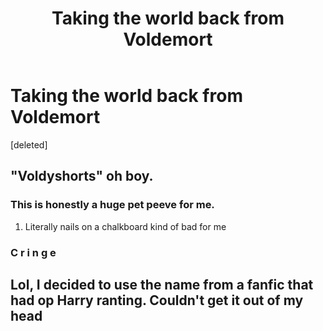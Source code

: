 #+TITLE: Taking the world back from Voldemort

* Taking the world back from Voldemort
:PROPERTIES:
:Score: 4
:DateUnix: 1536150818.0
:DateShort: 2018-Sep-05
:FlairText: Fic Search
:END:
[deleted]


** "Voldyshorts" oh boy.
:PROPERTIES:
:Author: capeus
:Score: 12
:DateUnix: 1536158477.0
:DateShort: 2018-Sep-05
:END:

*** This is honestly a huge pet peeve for me.
:PROPERTIES:
:Author: FerusGrim
:Score: 6
:DateUnix: 1536160611.0
:DateShort: 2018-Sep-05
:END:

**** Literally nails on a chalkboard kind of bad for me
:PROPERTIES:
:Author: sildet
:Score: 4
:DateUnix: 1536170514.0
:DateShort: 2018-Sep-05
:END:


*** C r i n g e
:PROPERTIES:
:Author: ST_Jackson
:Score: 2
:DateUnix: 1536207767.0
:DateShort: 2018-Sep-06
:END:


** Lol, I decided to use the name from a fanfic that had op Harry ranting. Couldn't get it out of my head
:PROPERTIES:
:Author: Lovegaming544
:Score: 1
:DateUnix: 1536229716.0
:DateShort: 2018-Sep-06
:END:
